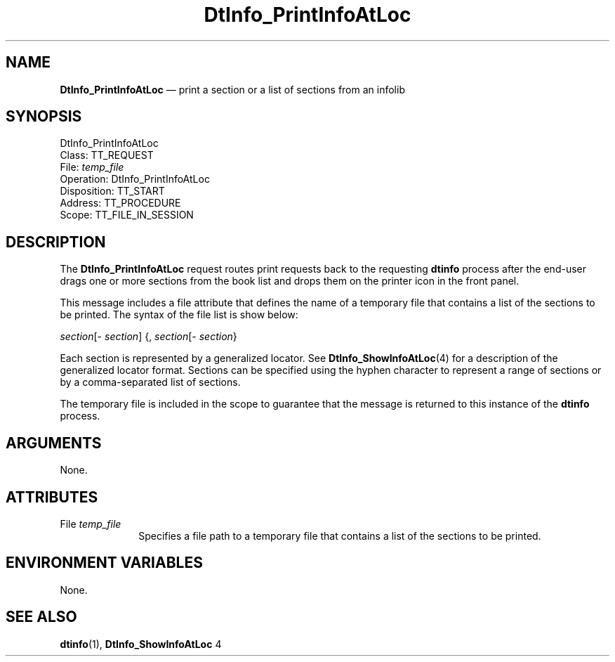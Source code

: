 '\" t
...\" ifprnial.sgm /main/7 1996/08/30 15:16:12 rws $
.de P!
.fl
\!!1 setgray
.fl
\\&.\"
.fl
\!!0 setgray
.fl			\" force out current output buffer
\!!save /psv exch def currentpoint translate 0 0 moveto
\!!/showpage{}def
.fl			\" prolog
.sy sed -e 's/^/!/' \\$1\" bring in postscript file
\!!psv restore
.
.de pF
.ie     \\*(f1 .ds f1 \\n(.f
.el .ie \\*(f2 .ds f2 \\n(.f
.el .ie \\*(f3 .ds f3 \\n(.f
.el .ie \\*(f4 .ds f4 \\n(.f
.el .tm ? font overflow
.ft \\$1
..
.de fP
.ie     !\\*(f4 \{\
.	ft \\*(f4
.	ds f4\"
'	br \}
.el .ie !\\*(f3 \{\
.	ft \\*(f3
.	ds f3\"
'	br \}
.el .ie !\\*(f2 \{\
.	ft \\*(f2
.	ds f2\"
'	br \}
.el .ie !\\*(f1 \{\
.	ft \\*(f1
.	ds f1\"
'	br \}
.el .tm ? font underflow
..
.ds f1\"
.ds f2\"
.ds f3\"
.ds f4\"
.ta 8n 16n 24n 32n 40n 48n 56n 64n 72n 
.TH "DtInfo_PrintInfoAtLoc" "special file"
.SH "NAME"
\fBDtInfo_PrintInfoAtLoc\fP \(em print a section or a list
of sections from an infolib
.SH "SYNOPSIS"
.PP
.nf
DtInfo_PrintInfoAtLoc
        Class:  TT_REQUEST
        File:  \fItemp_file\fP
        Operation:  DtInfo_PrintInfoAtLoc
        Disposition:  TT_START
        Address:  TT_PROCEDURE
        Scope:  TT_FILE_IN_SESSION
.fi
.SH "DESCRIPTION"
.PP
The
\fBDtInfo_PrintInfoAtLoc\fP request
routes print requests back
to the requesting \fBdtinfo\fP process
after the end-user drags one or more
sections from the book list and drops them on the printer icon in the
front panel\&.
.PP
This message includes a file attribute that defines the
name of a temporary file that contains a list of the sections to be
printed\&. The syntax of the file list is show below:
.PP
\fIsection\fP[- \fIsection\fP] {, \fIsection\fP[- \fIsection\fP}
.PP
Each section is represented by a generalized locator\&. See
\fBDtInfo_ShowInfoAtLoc\fP(4) for a description
of the generalized locator format\&.
Sections can be specified using the hyphen character to represent a
range of sections or by a comma-separated list of sections\&.
.PP
The temporary file is included in the scope to guarantee that the
message is returned to this instance of the \fBdtinfo\fP process\&.
.SH "ARGUMENTS"
.PP
None\&.
.SH "ATTRIBUTES"
.IP "File \fItemp_file\fP" 10
Specifies a file path to a temporary file that contains a list
of the sections to be printed\&.
.SH "ENVIRONMENT VARIABLES"
.PP
None\&.
.SH "SEE ALSO"
.PP
\fBdtinfo\fP(1),
\fBDtInfo_ShowInfoAtLoc\fP 4
...\" created by instant / docbook-to-man, Sun 02 Sep 2012, 09:41
